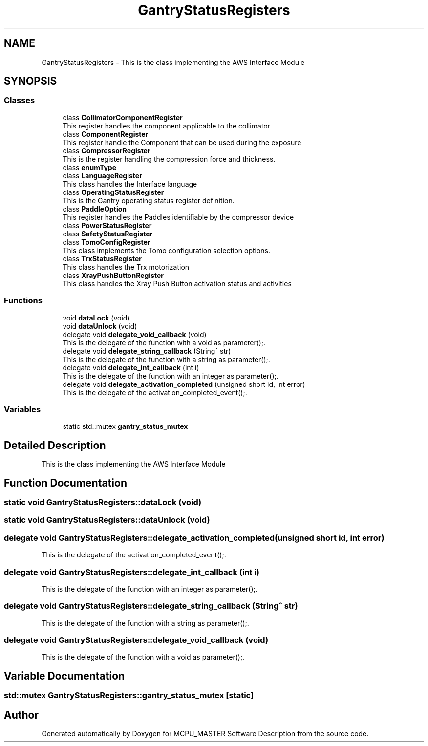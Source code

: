 .TH "GantryStatusRegisters" 3 "Mon Dec 4 2023" "MCPU_MASTER Software Description" \" -*- nroff -*-
.ad l
.nh
.SH NAME
GantryStatusRegisters \- This is the class implementing the AWS Interface Module  

.SH SYNOPSIS
.br
.PP
.SS "Classes"

.in +1c
.ti -1c
.RI "class \fBCollimatorComponentRegister\fP"
.br
.RI "This register handles the component applicable to the collimator "
.ti -1c
.RI "class \fBComponentRegister\fP"
.br
.RI "This register handle the Component that can be used during the exposure "
.ti -1c
.RI "class \fBCompressorRegister\fP"
.br
.RI "This is the register handling the compression force and thickness\&. "
.ti -1c
.RI "class \fBenumType\fP"
.br
.ti -1c
.RI "class \fBLanguageRegister\fP"
.br
.RI "This class handles the Interface language "
.ti -1c
.RI "class \fBOperatingStatusRegister\fP"
.br
.RI "This is the Gantry operating status register definition\&. "
.ti -1c
.RI "class \fBPaddleOption\fP"
.br
.RI "This register handles the Paddles identifiable by the compressor device "
.ti -1c
.RI "class \fBPowerStatusRegister\fP"
.br
.ti -1c
.RI "class \fBSafetyStatusRegister\fP"
.br
.ti -1c
.RI "class \fBTomoConfigRegister\fP"
.br
.RI "This class implements the Tomo configuration selection options\&. "
.ti -1c
.RI "class \fBTrxStatusRegister\fP"
.br
.RI "This class handles the Trx motorization "
.ti -1c
.RI "class \fBXrayPushButtonRegister\fP"
.br
.RI "This class handles the Xray Push Button activation status and activities "
.in -1c
.SS "Functions"

.in +1c
.ti -1c
.RI "void \fBdataLock\fP (void)"
.br
.ti -1c
.RI "void \fBdataUnlock\fP (void)"
.br
.ti -1c
.RI "delegate void \fBdelegate_void_callback\fP (void)"
.br
.RI "This is the delegate of the function with a void as parameter();\&. "
.ti -1c
.RI "delegate void \fBdelegate_string_callback\fP (String^ str)"
.br
.RI "This is the delegate of the function with a string as parameter();\&. "
.ti -1c
.RI "delegate void \fBdelegate_int_callback\fP (int i)"
.br
.RI "This is the delegate of the function with an integer as parameter();\&. "
.ti -1c
.RI "delegate void \fBdelegate_activation_completed\fP (unsigned short id, int error)"
.br
.RI "This is the delegate of the activation_completed_event();\&. "
.in -1c
.SS "Variables"

.in +1c
.ti -1c
.RI "static std::mutex \fBgantry_status_mutex\fP"
.br
.in -1c
.SH "Detailed Description"
.PP 
This is the class implementing the AWS Interface Module 


.SH "Function Documentation"
.PP 
.SS "static void GantryStatusRegisters::dataLock (void)"

.SS "static void GantryStatusRegisters::dataUnlock (void)"

.SS "delegate void GantryStatusRegisters::delegate_activation_completed (unsigned short id, int error)"

.PP
This is the delegate of the activation_completed_event();\&. 
.SS "delegate void GantryStatusRegisters::delegate_int_callback (int i)"

.PP
This is the delegate of the function with an integer as parameter();\&. 
.SS "delegate void GantryStatusRegisters::delegate_string_callback (String^ str)"

.PP
This is the delegate of the function with a string as parameter();\&. 
.SS "delegate void GantryStatusRegisters::delegate_void_callback (void)"

.PP
This is the delegate of the function with a void as parameter();\&. 
.SH "Variable Documentation"
.PP 
.SS "std::mutex GantryStatusRegisters::gantry_status_mutex\fC [static]\fP"

.SH "Author"
.PP 
Generated automatically by Doxygen for MCPU_MASTER Software Description from the source code\&.
